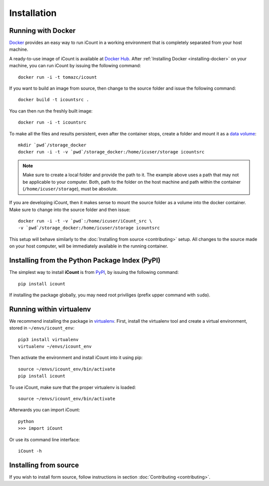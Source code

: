 ************
Installation
************


Running with Docker
===================

`Docker`_ provides an easy way to run iCount in a working environment that is completely separated
from your host machine.

A ready-to-use image of iCount is available at `Docker Hub`_. After
:ref:`Installing Docker <installing-docker>` on your machine, you can run iCount by issuing the
following command::

    docker run -i -t tomazc/icount


If you want to build an image from source, then change to the source folder and issue the
following command::

    docker build -t icountsrc .


You can then run the freshly built image::

    docker run -i -t icountsrc


To make all the files and results persistent, even after the container stops, create a folder
and mount it as a `data volume`_::

    mkdir `pwd`/storage_docker
    docker run -i -t -v `pwd`/storage_docker:/home/icuser/storage icountsrc

.. note::
    Make sure to create a local folder and provide the path to it. The example above uses a path
    that may not be applicable to your computer. Both, path to the folder on the host machine and
    path within the container (``/home/icuser/storage``), must be absolute.

If you are developing iCount, then it makes sense to mount the source folder as a volume into the
docker container. Make sure to change into the source folder and then issue::

    docker run -i -t -v `pwd`:/home/icuser/iCount_src \
    -v `pwd`/storage_docker:/home/icuser/storage icountsrc

This setup will behave similarly to the :doc:`Installing from source <contributing>` setup.
All changes to the source made on your host computer, will be immediately available in the
running container.


.. _`Docker`:
    https://www.docker.com

.. _`Docker Hub`:
    https://hub.docker.com/r/tomazc/icount/

.. _`data volume`:
    https://docs.docker.com/engine/tutorials/dockervolumes/


Installing from the Python Package Index (PyPI)
===============================================

The simplest way to install **iCount** is from `PyPI`_, by issuing the following command::

    pip install icount


If installing the package globally, you may need root priviliges (prefix upper command with
``sudo``).


Running within virtualenv
=========================

We recommend installing the package in `virtualenv`_. First, install the virtualenv tool and
create a virtual environment, stored in ``~/envs/icount_env``::

    pip3 install virtualenv
    virtualenv ~/envs/icount_env

Then activate the environment and install iCount into it using pip::

    source ~/envs/icount_env/bin/activate
    pip install icount

To use iCount, make sure that the proper virtualenv is loaded::

    source ~/envs/icount_env/bin/activate

Afterwards you can import iCount::

    python
    >>> import iCount

Or use its command line interface::

    iCount -h

.. _`virtualenv`:
    https://virtualenv.pypa.io/en/stable/

.. _`PyPI`:
    https://pypi.python.org/pypi


Installing from source
======================

If you wish to install form source, follow instructions in section
:doc:`Contributing <contributing>`.


